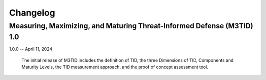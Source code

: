 Changelog
=========

Measuring, Maximizing, and Maturing Threat-Informed Defense (M3TID) 1.0
-----------------------------------------------------------------------

1.0.0 -- April 11, 2024

    The initial release of M3TID includes the definition of TID, 
    the three Dimensions of TID, Components and Maturity Levels,
    the TID measurement approach, and the proof of concept 
    assessment tool.
